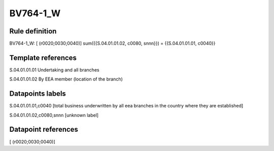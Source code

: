 =========
BV764-1_W
=========

Rule definition
---------------

BV764-1_W: [ (r0020;0030;0040)] sum({{S.04.01.01.02, c0080, snnn}}) = {{S.04.01.01.01, c0040}}


Template references
-------------------

S.04.01.01.01 Undertaking and all branches

S.04.01.01.02 By EEA member (location of the branch)


Datapoints labels
-----------------

S.04.01.01.01,c0040 [total business underwritten by all eea branches in the country where they are established]

S.04.01.01.02,c0080,snnn [unknown label]


Datapoint references
--------------------

[ (r0020;0030;0040)]